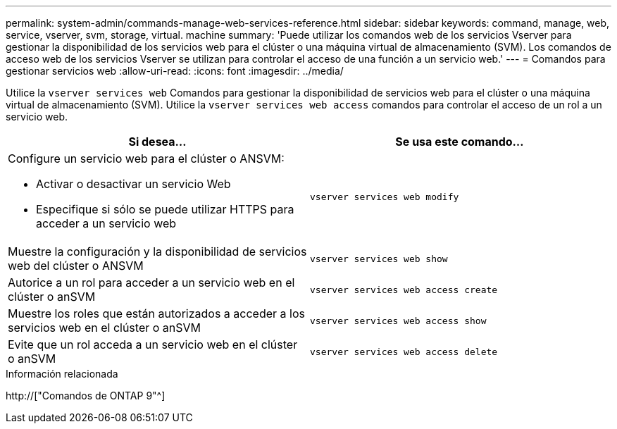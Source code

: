 ---
permalink: system-admin/commands-manage-web-services-reference.html 
sidebar: sidebar 
keywords: command, manage, web, service, vserver, svm, storage, virtual. machine 
summary: 'Puede utilizar los comandos web de los servicios Vserver para gestionar la disponibilidad de los servicios web para el clúster o una máquina virtual de almacenamiento (SVM). Los comandos de acceso web de los servicios Vserver se utilizan para controlar el acceso de una función a un servicio web.' 
---
= Comandos para gestionar servicios web
:allow-uri-read: 
:icons: font
:imagesdir: ../media/


[role="lead"]
Utilice la `vserver services web` Comandos para gestionar la disponibilidad de servicios web para el clúster o una máquina virtual de almacenamiento (SVM). Utilice la `vserver services web access` comandos para controlar el acceso de un rol a un servicio web.

|===
| Si desea... | Se usa este comando... 


 a| 
Configure un servicio web para el clúster o ANSVM:

* Activar o desactivar un servicio Web
* Especifique si sólo se puede utilizar HTTPS para acceder a un servicio web

 a| 
`vserver services web modify`



 a| 
Muestre la configuración y la disponibilidad de servicios web del clúster o ANSVM
 a| 
`vserver services web show`



 a| 
Autorice a un rol para acceder a un servicio web en el clúster o anSVM
 a| 
`vserver services web access create`



 a| 
Muestre los roles que están autorizados a acceder a los servicios web en el clúster o anSVM
 a| 
`vserver services web access show`



 a| 
Evite que un rol acceda a un servicio web en el clúster o anSVM
 a| 
`vserver services web access delete`

|===
.Información relacionada
http://["Comandos de ONTAP 9"^]
